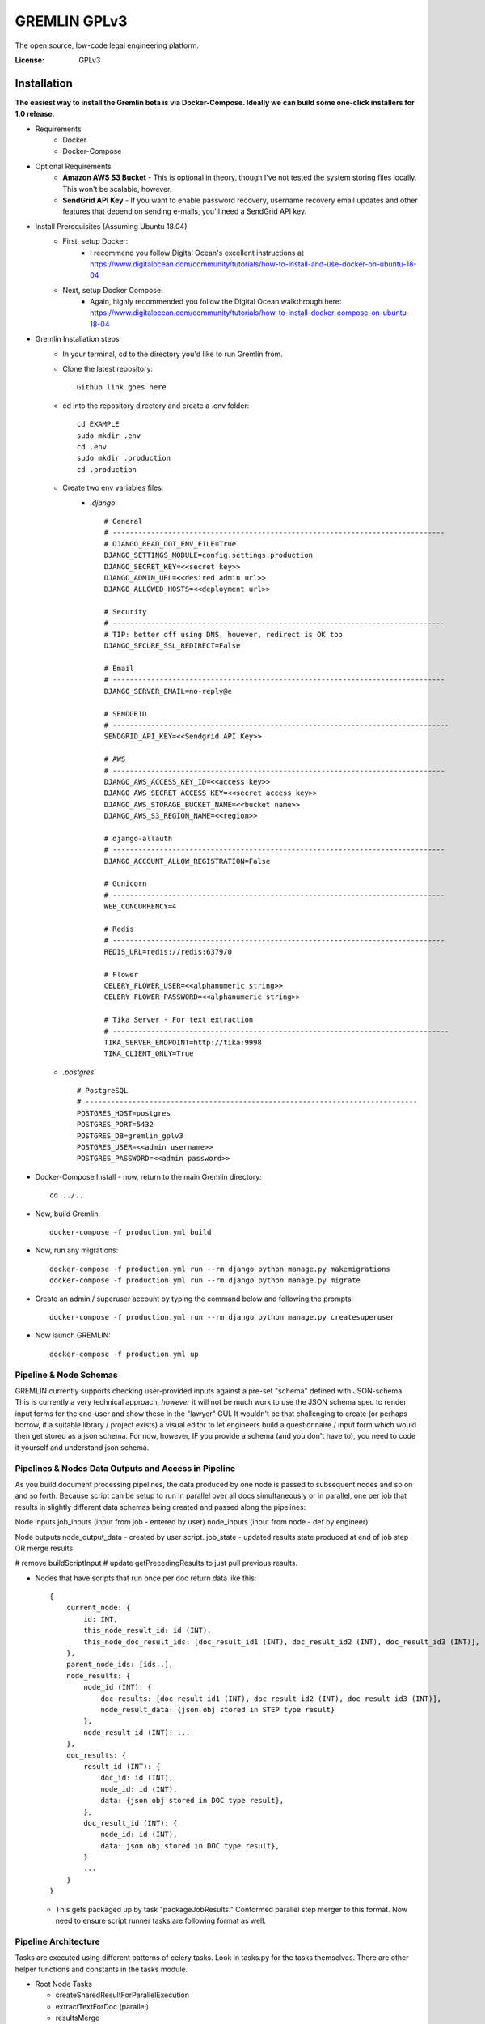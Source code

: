 GREMLIN GPLv3
=============

The open source, low-code legal engineering platform.

.. image:: https://img.shields.io/badge/built%20with-Cookiecutter%20Django-ff69b4.svg
     :target: https://github.com/pydanny/cookiecutter-django/
     :alt: Built with Cookiecutter Django
.. image:: https://img.shields.io/badge/code%20style-black-000000.svg
     :target: https://github.com/ambv/black
     :alt: Black code style


:License: GPLv3


Installation
------------

**The easiest way to install the Gremlin beta is via Docker-Compose. Ideally we can build some one-click installers for
1.0 release.**

- Requirements
    - Docker
    - Docker-Compose

- Optional Requirements
    - **Amazon AWS S3 Bucket** - This is optional in theory, though I've not tested the system storing files locally.
      This won't be scalable, however.
    - **SendGrid API Key** - If you want to enable password recovery, username recovery email updates and other features
      that depend on sending e-mails, you'll need a SendGrid API key.

- Install Prerequisites (Assuming Ubuntu 18.04)
    - First, setup Docker:
        - I recommend you follow Digital Ocean's excellent instructions at https://www.digitalocean.com/community/tutorials/how-to-install-and-use-docker-on-ubuntu-18-04
    - Next, setup Docker Compose:
        - Again, highly recommended you follow the Digital Ocean walkthrough here: https://www.digitalocean.com/community/tutorials/how-to-install-docker-compose-on-ubuntu-18-04

- Gremlin Installation steps
    - In your terminal, cd to the directory you'd like to run Gremlin from.
    - Clone the latest repository::

        Github link goes here

    - cd into the repository directory and create a .env folder::

        cd EXAMPLE
        sudo mkdir .env
        cd .env
        sudo mkdir .production
        cd .production

    - Create two env variables files:
        - *.django*::

            # General
            # ------------------------------------------------------------------------------
            # DJANGO_READ_DOT_ENV_FILE=True
            DJANGO_SETTINGS_MODULE=config.settings.production
            DJANGO_SECRET_KEY=<<secret key>>
            DJANGO_ADMIN_URL=<<desired admin url>>
            DJANGO_ALLOWED_HOSTS=<<deployment url>>

            # Security
            # ------------------------------------------------------------------------------
            # TIP: better off using DNS, however, redirect is OK too
            DJANGO_SECURE_SSL_REDIRECT=False

            # Email
            # ------------------------------------------------------------------------------
            DJANGO_SERVER_EMAIL=no-reply@e

            # SENDGRID
            # -------------------------------------------------------------------------------
            SENDGRID_API_KEY=<<Sendgrid API Key>>

            # AWS
            # ------------------------------------------------------------------------------
            DJANGO_AWS_ACCESS_KEY_ID=<<access key>>
            DJANGO_AWS_SECRET_ACCESS_KEY=<<secret access key>>
            DJANGO_AWS_STORAGE_BUCKET_NAME=<<bucket name>>
            DJANGO_AWS_S3_REGION_NAME=<<region>>

            # django-allauth
            # ------------------------------------------------------------------------------
            DJANGO_ACCOUNT_ALLOW_REGISTRATION=False

            # Gunicorn
            # ------------------------------------------------------------------------------
            WEB_CONCURRENCY=4

            # Redis
            # ------------------------------------------------------------------------------
            REDIS_URL=redis://redis:6379/0

            # Flower
            CELERY_FLOWER_USER=<<alphanumeric string>>
            CELERY_FLOWER_PASSWORD=<<alphanumeric string>>

            # Tika Server - For text extraction
            # -------------------------------------------------------------------------------
            TIKA_SERVER_ENDPOINT=http://tika:9998
            TIKA_CLIENT_ONLY=True

    - *.postgres*::

        # PostgreSQL
        # ------------------------------------------------------------------------------
        POSTGRES_HOST=postgres
        POSTGRES_PORT=5432
        POSTGRES_DB=gremlin_gplv3
        POSTGRES_USER=<<admin username>>
        POSTGRES_PASSWORD=<<admin password>>

- Docker-Compose Install - now, return to the main Gremlin directory::

        cd ../..

- Now, build Gremlin::

    docker-compose -f production.yml build

- Now, run any migrations::

    docker-compose -f production.yml run --rm django python manage.py makemigrations
    docker-compose -f production.yml run --rm django python manage.py migrate

- Create an admin / superuser account by typing the command below and following the prompts::

    docker-compose -f production.yml run --rm django python manage.py createsuperuser

- Now launch GREMLIN::

    docker-compose -f production.yml up



Pipeline & Node Schemas
^^^^^^^^^^^^^^^^^^^^^^^

GREMLIN currently supports checking user-provided inputs against
a pre-set "schema" defined with JSON-schema. This is currently a very
technical approach, *however* it will not be much work to use the JSON
schema spec to render input forms for the end-user and show these in the
"lawyer" GUI. It wouldn't be that challenging to create (or perhaps borrow,
if a suitable library / project exists) a visual editor to let engineers
build a questionnaire / input form which would then get stored as a json schema.
For now, however, IF you provide a schema (and you don't have to), you need to
code it yourself and understand json schema.

Pipelines & Nodes Data Outputs and Access in Pipeline
^^^^^^^^^^^^^^^^^^^^^^^^^^^^^^^^^^^^^^^^^^^^^^^^^^^^^

As you build document processing pipelines, the data produced by one node
is passed to subsequent nodes and so on and so forth. Because script can be
setup to run in parallel over all docs simultaneously or in parallel, one per job
that results in slightly different data schemas being created and passed along
the pipelines:

Node inputs
job_inputs (input from job - entered by user)
node_inputs (input from node - def by engineer)

Node outputs
node_output_data - created by user script.
job_state - updated results state produced at end of job step OR merge results

# remove buildScriptInput
# update getPrecedingResults to just pull previous results.

- Nodes that have scripts that run once per doc return data like this::

    {
        current_node: {
            id: INT,
            this_node_result_id: id (INT),
            this_node_doc_result_ids: [doc_result_id1 (INT), doc_result_id2 (INT), doc_result_id3 (INT)],
        },
        parent_node_ids: [ids..],
        node_results: {
            node_id (INT): {
                doc_results: [doc_result_id1 (INT), doc_result_id2 (INT), doc_result_id3 (INT)],
                node_result_data: {json obj stored in STEP type result}
            },
            node_result_id (INT): ...
        },
        doc_results: {
            result_id (INT): {
                doc_id: id (INT),
                node_id: id (INT),
                data: {json obj stored in DOC type result},
            },
            doc_result_id (INT): {
                node_id: id (INT),
                data: json obj stored in DOC type result},
            }
            ...
        }
    }

  - This gets packaged up by task "packageJobResults." Conformed parallel step merger to this format. Now need to ensure
    script runner tasks are following format as well.

Pipeline Architecture
^^^^^^^^^^^^^^^^^^^^^

Tasks are executed using different patterns of celery tasks. Look in tasks.py for the tasks themselves. There are other
helper functions and constants in the tasks module.

- Root Node Tasks

  - createSharedResultForParallelExecution
  - extractTextForDoc (parallel)
  - resultsMerge

- Script Node Task (Series Execution on *Job*)

  - applyPythonScriptToJob

- Script Node Task (Parallel Execution on all Docs)

  - createSharedResultForParallelExecution
  - applyPythonScriptToJobDoc
  - resultsMerge

- Packaging Tasks

  - packageJobResults

- Termination Tasks

  - stopPipeline

Further Guidance
^^^^^^^^^^^^^^^^

See detailed `cookiecutter-django Docker documentation`_.

.. _`cookiecutter-django Docker documentation`: http://cookiecutter-django.readthedocs.io/en/latest/deployment-with-docker.html



